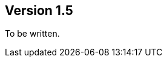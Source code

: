 //
//
//
ifndef::jqa-in-manual[== Version 1.5]
ifdef::jqa-in-manual[== YAML Plugin 1.5]

To be written.

